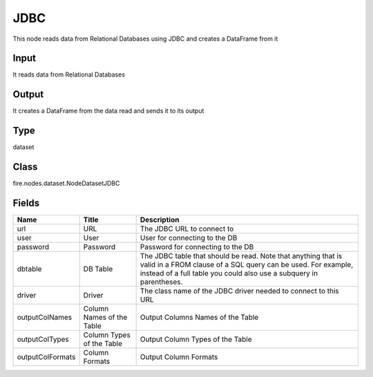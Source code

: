 
JDBC
========== 

This node reads data from Relational Databases using JDBC and creates a DataFrame from it

Input
---------- 

It reads data from Relational Databases

Output
---------- 

It creates a DataFrame from the data read and sends it to its output

Type
---------- 

dataset

Class
---------- 

fire.nodes.dataset.NodeDatasetJDBC

Fields
---------- 

+------------------+---------------------------+------------------------------------------------------------------------------------------------------------------------------------------------------------------------------------------------------+
| Name             | Title                     | Description                                                                                                                                                                                          |
+==================+===========================+======================================================================================================================================================================================================+
| url              | URL                       | The JDBC URL to connect to                                                                                                                                                                           |
+------------------+---------------------------+------------------------------------------------------------------------------------------------------------------------------------------------------------------------------------------------------+
| user             | User                      | User for connecting to the DB                                                                                                                                                                        |
+------------------+---------------------------+------------------------------------------------------------------------------------------------------------------------------------------------------------------------------------------------------+
| password         | Password                  | Password for connecting to the DB                                                                                                                                                                    |
+------------------+---------------------------+------------------------------------------------------------------------------------------------------------------------------------------------------------------------------------------------------+
| dbtable          | DB Table                  | The JDBC table that should be read. Note that anything that is valid in a FROM clause of a SQL query can be used. For example, instead of a full table you could also use a subquery in parentheses. |
+------------------+---------------------------+------------------------------------------------------------------------------------------------------------------------------------------------------------------------------------------------------+
| driver           | Driver                    | The class name of the JDBC driver needed to connect to this URL                                                                                                                                      |
+------------------+---------------------------+------------------------------------------------------------------------------------------------------------------------------------------------------------------------------------------------------+
| outputColNames   | Column Names of the Table | Output Columns Names of the Table                                                                                                                                                                    |
+------------------+---------------------------+------------------------------------------------------------------------------------------------------------------------------------------------------------------------------------------------------+
| outputColTypes   | Column Types of the Table | Output Column Types of the Table                                                                                                                                                                     |
+------------------+---------------------------+------------------------------------------------------------------------------------------------------------------------------------------------------------------------------------------------------+
| outputColFormats | Column Formats            | Output Column Formats                                                                                                                                                                                |
+------------------+---------------------------+------------------------------------------------------------------------------------------------------------------------------------------------------------------------------------------------------+